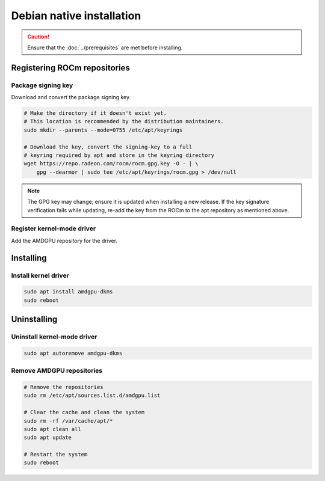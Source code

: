.. meta::
  :description: Debian native installation
  :keywords: ROCm install, installation instructions, Debian, Debian native installation, AMD, ROCm

****************************************************************************
Debian native installation
****************************************************************************

.. caution::

    Ensure that the :doc:`../prerequisites` are met before installing.

.. _debian-register-repo:

Registering ROCm repositories
=================================================

.. _debian-package-key:

Package signing key
---------------------------------------------------------------------------

Download and convert the package signing key.

.. code-block:: bash

    # Make the directory if it doesn't exist yet.
    # This location is recommended by the distribution maintainers.
    sudo mkdir --parents --mode=0755 /etc/apt/keyrings

    # Download the key, convert the signing-key to a full
    # keyring required by apt and store in the keyring directory
    wget https://repo.radeon.com/rocm/rocm.gpg.key -O - | \
        gpg --dearmor | sudo tee /etc/apt/keyrings/rocm.gpg > /dev/null

.. _debian-register-driver:

.. note::

    The GPG key may change; ensure it is updated when installing a new release.
    If the key signature verification fails while updating,
    re-add the key from the ROCm to the apt repository as mentioned above.

Register kernel-mode driver
---------------------------------------------------------------------------

Add the AMDGPU repository for the driver.

.. tab-set::
    {% for (os_version, os_release) in config.html_context['debian_version_numbers'] %}
    .. tab-item:: Debian {{ os_version }}
        :sync: debian-{{ os_version}}

        .. code-block:: bash
            :substitutions:

            echo "deb [arch=amd64 signed-by=/etc/apt/keyrings/rocm.gpg] https://repo.radeon.com/amdgpu/|rocm_version|/ubuntu {{ os_release }} main" \
                | sudo tee /etc/apt/sources.list.d/amdgpu.list
            sudo apt update
    {% endfor %}

.. _debian-install:

Installing
================================================

Install kernel driver
---------------------------------------------------------------------------

.. code-block:: bash

    sudo apt install amdgpu-dkms
    sudo reboot

.. _debian-package-manager-uninstall-driver:

Uninstalling
================================================

Uninstall kernel-mode driver
---------------------------------------------------------------------------

.. code-block:: bash

    sudo apt autoremove amdgpu-dkms

Remove AMDGPU repositories
---------------------------------------------------------------------------

.. code-block:: bash

    # Remove the repositories
    sudo rm /etc/apt/sources.list.d/amdgpu.list

    # Clear the cache and clean the system
    sudo rm -rf /var/cache/apt/*
    sudo apt clean all
    sudo apt update

    # Restart the system
    sudo reboot
